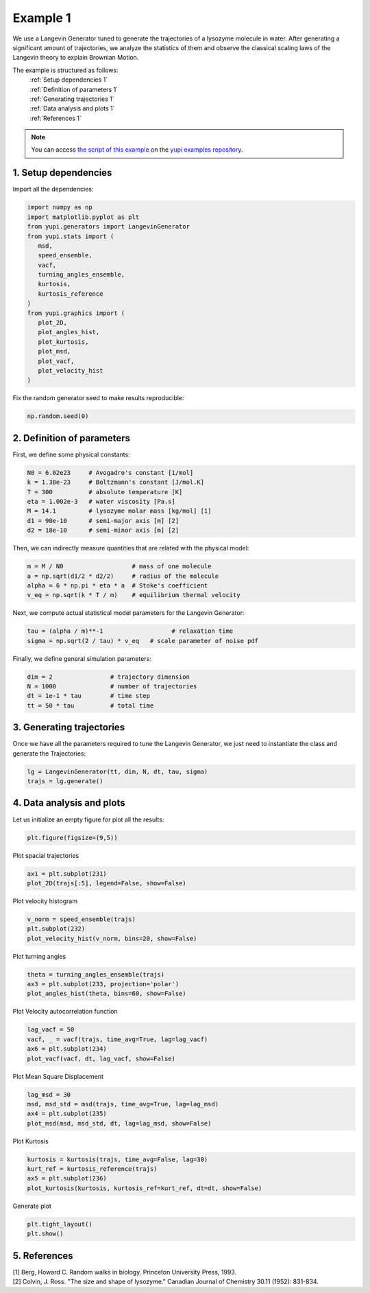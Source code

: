 .. _Example 1:

Example 1
=========

We use a Langevin Generator tuned to generate the trajectories
of a lysozyme molecule in water. After generating a significant
amount of trajectories, we analyze the statistics of them and
observe the classical scaling laws of the Langevin theory to
explain Brownian Motion.

The example is structured as follows:
  | :ref:`Setup dependencies 1`
  | :ref:`Definition of parameters 1`
  | :ref:`Generating trajectories 1`
  | :ref:`Data analysis and plots 1`
  | :ref:`References 1`

.. note::
   You can access `the script of this example <https://github.com/yupidevs/yupi_examples/blob/master/example_001.py>`_ on the `yupi examples repository <https://github.com/yupidevs/yupi_examples>`_.

.. _Setup dependencies 1:

1. Setup dependencies
---------------------

Import all the dependencies:

.. code-block:: python

   import numpy as np
   import matplotlib.pyplot as plt
   from yupi.generators import LangevinGenerator
   from yupi.stats import (
      msd,
      speed_ensemble,
      vacf,
      turning_angles_ensemble,
      kurtosis,
      kurtosis_reference
   )
   from yupi.graphics import (
      plot_2D,
      plot_angles_hist,
      plot_kurtosis,
      plot_msd,
      plot_vacf,
      plot_velocity_hist
   )

Fix the random generator seed to make results reproducible:

.. code-block:: python

   np.random.seed(0)


.. _Definition of parameters 1:

2. Definition of parameters
---------------------------

First, we define some physical constants:


.. code-block:: python

   N0 = 6.02e23     # Avogadro's constant [1/mol]
   k = 1.38e-23     # Boltzmann's constant [J/mol.K]
   T = 300          # absolute temperature [K]
   eta = 1.002e-3   # water viscosity [Pa.s]
   M = 14.1         # lysozyme molar mass [kg/mol] [1]
   d1 = 90e-10      # semi-major axis [m] [2]
   d2 = 18e-10      # semi-minor axis [m] [2]


Then, we can indirectly measure quantities that are 
related with the physical model:

.. code-block:: python

   m = M / N0                   # mass of one molecule
   a = np.sqrt(d1/2 * d2/2)     # radius of the molecule
   alpha = 6 * np.pi * eta * a  # Stoke's coefficient
   v_eq = np.sqrt(k * T / m)    # equilibrium thermal velocity


Next, we compute actual statistical model parameters for the
Langevin Generator:

.. code-block:: python

   tau = (alpha / m)**-1                   # relaxation time
   sigma = np.sqrt(2 / tau) * v_eq   # scale parameter of noise pdf


Finally, we define general simulation parameters:

.. code-block:: python

   dim = 2                # trajectory dimension
   N = 1000               # number of trajectories
   dt = 1e-1 * tau        # time step
   tt = 50 * tau          # total time

.. _Generating trajectories 1:

3. Generating trajectories
--------------------------

Once we have all the parameters required to tune the Langevin Generator,
we just need to instantiate the class and generate the Trajectories:

.. code-block:: python

   lg = LangevinGenerator(tt, dim, N, dt, tau, sigma)
   trajs = lg.generate()


.. _Data analysis and plots 1:

4. Data analysis and plots
--------------------------

Let us initialize an empty figure for plot all the results:

.. code-block:: python

   plt.figure(figsize=(9,5))

Plot spacial trajectories

.. code-block:: python

   ax1 = plt.subplot(231)
   plot_2D(trajs[:5], legend=False, show=False)

Plot velocity histogram

.. code-block:: python

   v_norm = speed_ensemble(trajs)
   plt.subplot(232)
   plot_velocity_hist(v_norm, bins=20, show=False)

Plot turning angles

.. code-block:: python

   theta = turning_angles_ensemble(trajs)
   ax3 = plt.subplot(233, projection='polar')
   plot_angles_hist(theta, bins=60, show=False)


Plot Velocity autocorrelation function

.. code-block:: python

   lag_vacf = 50
   vacf, _ = vacf(trajs, time_avg=True, lag=lag_vacf)
   ax6 = plt.subplot(234)
   plot_vacf(vacf, dt, lag_vacf, show=False)


Plot Mean Square Displacement

.. code-block:: python

   lag_msd = 30
   msd, msd_std = msd(trajs, time_avg=True, lag=lag_msd)
   ax4 = plt.subplot(235)
   plot_msd(msd, msd_std, dt, lag=lag_msd, show=False)

Plot Kurtosis

.. code-block:: python

   kurtosis = kurtosis(trajs, time_avg=False, lag=30)
   kurt_ref = kurtosis_reference(trajs)
   ax5 = plt.subplot(236)
   plot_kurtosis(kurtosis, kurtosis_ref=kurt_ref, dt=dt, show=False)


Generate plot

.. code-block:: python

   plt.tight_layout()
   plt.show()

.. figure:: /images/example1.png
   :alt: Output of example1
   :align: center

.. _References 1:

5. References
-------------
| [1] Berg, Howard C. Random walks in biology. Princeton University Press, 1993.
| [2] Colvin, J. Ross. "The size and shape of lysozyme." Canadian Journal of Chemistry 30.11 (1952): 831-834.
